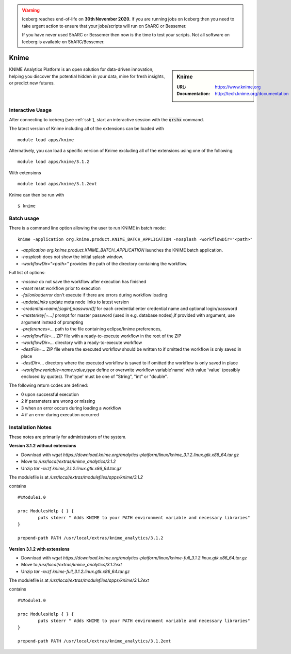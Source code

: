 .. Warning:: 
    Iceberg reaches end-of-life on **30th November 2020.**
    If you are running jobs on Iceberg then you need to take urgent action to ensure that your jobs/scripts will run on ShARC or Bessemer. 
 
    If you have never used ShARC or Bessemer then now is the time to test your scripts.
    Not all software on Iceberg is available on ShARC/Bessemer. 

Knime
=====

.. sidebar:: Knime

   :URL: https://www.knime.org
   :Documentation: http://tech.knime.org/documentation

KNIME Analytics Platform is an open solution for data-driven innovation, helping you discover the potential hidden in your data, mine for fresh insights, or predict new futures.

Interactive Usage
-----------------
After connecting to iceberg (see :ref:`ssh`),  start an interactive session with the :code:`qrshx` command.

The latest version of Knime including all of the extensions can be loaded with ::

        module load apps/knime

Alternatively, you can load a specific version of Knime excluding all of the extensions using one of the following ::

        module load apps/knime/3.1.2

With extensions ::

        module load apps/knime/3.1.2ext

Knime can then be run with ::

        $ knime

Batch usage
-----------

There is a command line option allowing the user to run KNIME in batch mode::

        knime -application org.knime.product.KNIME_BATCH_APPLICATION -nosplash -workflowDir="<path>"

* `-application org.knime.product.KNIME_BATCH_APPLICATION` launches the KNIME batch application.
* `-nosplash` does not show the initial splash window.
* `-workflowDir="<path>"` provides the path of the directory containing the workflow.

Full list of options:

* `-nosave` do not save the workflow after execution has finished
* `-reset` reset workflow prior to execution
* `-failonloaderror` don't execute if there are errors during workflow loading
* `-updateLinks`  update meta node links to latest version
* `-credential=name[;login[;password]]` for each credential enter credential name and optional login/password
* `-masterkey[=...]`  prompt for master password (used in e.g. database nodes),if provided with argument, use argument instead of prompting
* `-preferences=...`  path to the file containing eclipse/knime preferences,
* `-workflowFile=...` ZIP file with a ready-to-execute workflow in the root of the ZIP
* `-workflowDir=...` directory with a ready-to-execute workflow
* `-destFile=...` ZIP file where the executed workflow should be written to if omitted the workflow is only saved in place
* `-destDir=...` directory where the executed workflow is saved to if omitted the workflow is only saved in place
* `-workflow.variable=name,value,type`  define or overwrite workflow variable'name' with value 'value' (possibly enclosed by quotes). The'type' must be one of "String", "int" or "double".

The following return codes are defined:

* 0 upon successful execution
* 2 if parameters are wrong or missing
* 3 when an error occurs during loading a workflow
* 4 if an error during execution occurred

Installation Notes
------------------
These notes are primarily for administrators of the system.

**Version 3.1.2 without extensions**

* Download with `wget https://download.knime.org/analytics-platform/linux/knime_3.1.2.linux.gtk.x86_64.tar.gz`
* Move to `/usr/local/extras/knime_analytics/3.1.2`
* Unzip `tar -xvzf knime_3.1.2.linux.gtk.x86_64.tar.gz`

The modulefile is at `/usr/local/extras/modulefiles/apps/knime/3.1.2`

contains ::

  #%Module1.0

  proc ModulesHelp { } {
          puts stderr " Adds KNIME to your PATH environment variable and necessary libraries"
  }

  prepend-path PATH /usr/local/extras/knime_analytics/3.1.2

**Version 3.1.2 with extensions**

* Download with `wget https://download.knime.org/analytics-platform/linux/knime-full_3.1.2.linux.gtk.x86_64.tar.gz`
* Move to `/usr/local/extras/knime_analytics/3.1.2ext`
* Unzip `tar -xvzf knime-full_3.1.2.linux.gtk.x86_64.tar.gz`

The modulefile is at `/usr/local/extras/modulefiles/apps/knime/3.1.2ext`

contains ::

  #%Module1.0

  proc ModulesHelp { } {
          puts stderr " Adds KNIME to your PATH environment variable and necessary libraries"
  }

  prepend-path PATH /usr/local/extras/knime_analytics/3.1.2ext
